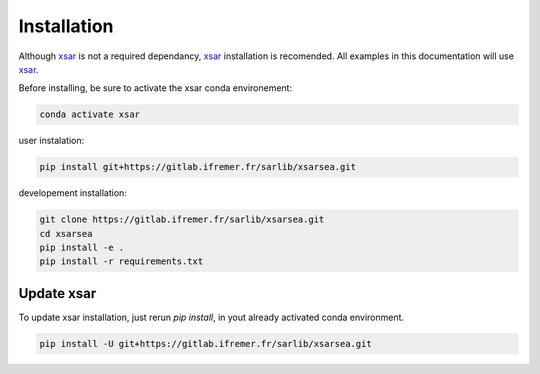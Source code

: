 .. _installing:

#############
Installation
#############

Although `xsar`_ is not a required dependancy, `xsar`_ installation is recomended.
All examples in this documentation will use `xsar`_.

Before installing, be sure to activate the xsar conda environement:

.. code-block:: shell

    conda activate xsar

user instalation:

.. code-block:: shell

    pip install git+https://gitlab.ifremer.fr/sarlib/xsarsea.git

developement installation:

.. code-block:: shell

    git clone https://gitlab.ifremer.fr/sarlib/xsarsea.git
    cd xsarsea
    pip install -e .
    pip install -r requirements.txt

Update xsar
###########

To update xsar installation, just rerun `pip install`, in yout already activated conda environment.

.. code-block:: shell

    pip install -U git+https://gitlab.ifremer.fr/sarlib/xsarsea.git


.. _xsar: https://cyclobs.ifremer.fr/static/sarwing_datarmor/xsar